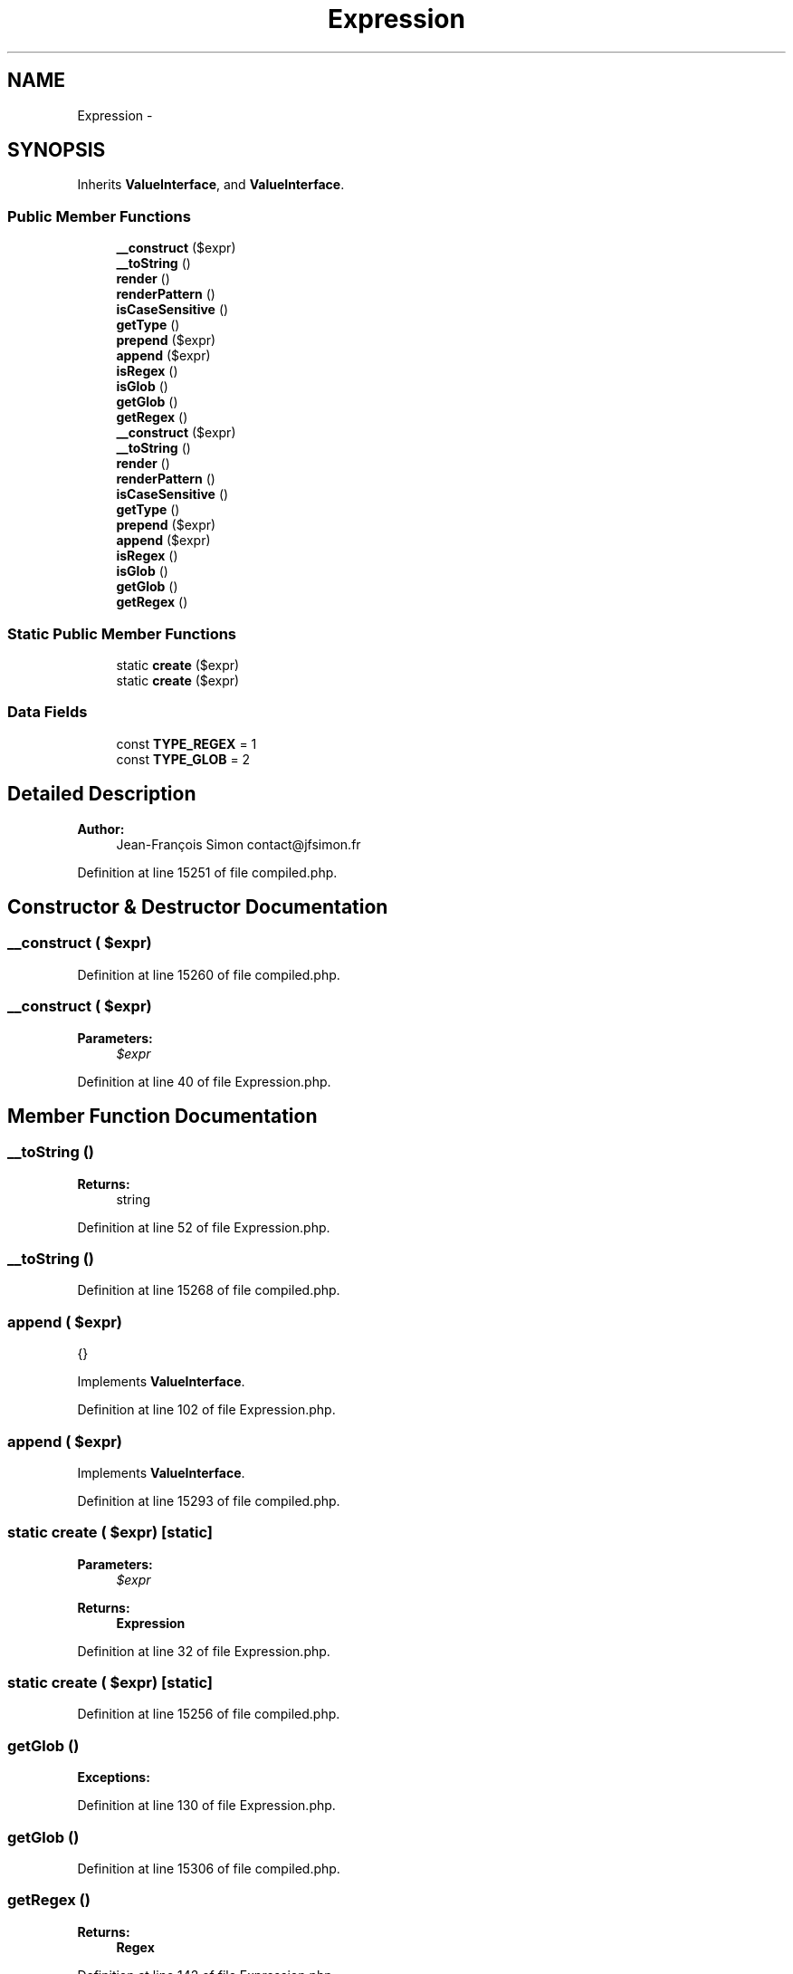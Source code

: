 .TH "Expression" 3 "Tue Apr 14 2015" "Version 1.0" "VirtualSCADA" \" -*- nroff -*-
.ad l
.nh
.SH NAME
Expression \- 
.SH SYNOPSIS
.br
.PP
.PP
Inherits \fBValueInterface\fP, and \fBValueInterface\fP\&.
.SS "Public Member Functions"

.in +1c
.ti -1c
.RI "\fB__construct\fP ($expr)"
.br
.ti -1c
.RI "\fB__toString\fP ()"
.br
.ti -1c
.RI "\fBrender\fP ()"
.br
.ti -1c
.RI "\fBrenderPattern\fP ()"
.br
.ti -1c
.RI "\fBisCaseSensitive\fP ()"
.br
.ti -1c
.RI "\fBgetType\fP ()"
.br
.ti -1c
.RI "\fBprepend\fP ($expr)"
.br
.ti -1c
.RI "\fBappend\fP ($expr)"
.br
.ti -1c
.RI "\fBisRegex\fP ()"
.br
.ti -1c
.RI "\fBisGlob\fP ()"
.br
.ti -1c
.RI "\fBgetGlob\fP ()"
.br
.ti -1c
.RI "\fBgetRegex\fP ()"
.br
.ti -1c
.RI "\fB__construct\fP ($expr)"
.br
.ti -1c
.RI "\fB__toString\fP ()"
.br
.ti -1c
.RI "\fBrender\fP ()"
.br
.ti -1c
.RI "\fBrenderPattern\fP ()"
.br
.ti -1c
.RI "\fBisCaseSensitive\fP ()"
.br
.ti -1c
.RI "\fBgetType\fP ()"
.br
.ti -1c
.RI "\fBprepend\fP ($expr)"
.br
.ti -1c
.RI "\fBappend\fP ($expr)"
.br
.ti -1c
.RI "\fBisRegex\fP ()"
.br
.ti -1c
.RI "\fBisGlob\fP ()"
.br
.ti -1c
.RI "\fBgetGlob\fP ()"
.br
.ti -1c
.RI "\fBgetRegex\fP ()"
.br
.in -1c
.SS "Static Public Member Functions"

.in +1c
.ti -1c
.RI "static \fBcreate\fP ($expr)"
.br
.ti -1c
.RI "static \fBcreate\fP ($expr)"
.br
.in -1c
.SS "Data Fields"

.in +1c
.ti -1c
.RI "const \fBTYPE_REGEX\fP = 1"
.br
.ti -1c
.RI "const \fBTYPE_GLOB\fP = 2"
.br
.in -1c
.SH "Detailed Description"
.PP 

.PP
\fBAuthor:\fP
.RS 4
Jean-François Simon contact@jfsimon.fr 
.RE
.PP

.PP
Definition at line 15251 of file compiled\&.php\&.
.SH "Constructor & Destructor Documentation"
.PP 
.SS "__construct ( $expr)"

.PP
Definition at line 15260 of file compiled\&.php\&.
.SS "__construct ( $expr)"

.PP
\fBParameters:\fP
.RS 4
\fI$expr\fP 
.RE
.PP

.PP
Definition at line 40 of file Expression\&.php\&.
.SH "Member Function Documentation"
.PP 
.SS "__toString ()"

.PP
\fBReturns:\fP
.RS 4
string 
.RE
.PP

.PP
Definition at line 52 of file Expression\&.php\&.
.SS "__toString ()"

.PP
Definition at line 15268 of file compiled\&.php\&.
.SS "append ( $expr)"
{} 
.PP
Implements \fBValueInterface\fP\&.
.PP
Definition at line 102 of file Expression\&.php\&.
.SS "append ( $expr)"

.PP
Implements \fBValueInterface\fP\&.
.PP
Definition at line 15293 of file compiled\&.php\&.
.SS "static create ( $expr)\fC [static]\fP"

.PP
\fBParameters:\fP
.RS 4
\fI$expr\fP 
.RE
.PP
\fBReturns:\fP
.RS 4
\fBExpression\fP 
.RE
.PP

.PP
Definition at line 32 of file Expression\&.php\&.
.SS "static create ( $expr)\fC [static]\fP"

.PP
Definition at line 15256 of file compiled\&.php\&.
.SS "getGlob ()"

.PP
\fBExceptions:\fP
.RS 4
\fI\fP 
.RE
.PP

.PP
Definition at line 130 of file Expression\&.php\&.
.SS "getGlob ()"

.PP
Definition at line 15306 of file compiled\&.php\&.
.SS "getRegex ()"

.PP
\fBReturns:\fP
.RS 4
\fBRegex\fP 
.RE
.PP

.PP
Definition at line 142 of file Expression\&.php\&.
.SS "getRegex ()"

.PP
Definition at line 15313 of file compiled\&.php\&.
.SS "getType ()"

.PP
\fBReturns:\fP
.RS 4
int 
.RE
.PP

.PP
Implements \fBValueInterface\fP\&.
.PP
Definition at line 84 of file Expression\&.php\&.
.SS "getType ()"

.PP
Implements \fBValueInterface\fP\&.
.PP
Definition at line 15284 of file compiled\&.php\&.
.SS "isCaseSensitive ()"

.PP
\fBReturns:\fP
.RS 4
bool 
.RE
.PP

.PP
Implements \fBValueInterface\fP\&.
.PP
Definition at line 76 of file Expression\&.php\&.
.SS "isCaseSensitive ()"

.PP
Implements \fBValueInterface\fP\&.
.PP
Definition at line 15280 of file compiled\&.php\&.
.SS "isGlob ()"

.PP
\fBReturns:\fP
.RS 4
bool 
.RE
.PP

.PP
Definition at line 120 of file Expression\&.php\&.
.SS "isGlob ()"

.PP
Definition at line 15302 of file compiled\&.php\&.
.SS "isRegex ()"

.PP
\fBReturns:\fP
.RS 4
bool 
.RE
.PP

.PP
Definition at line 112 of file Expression\&.php\&.
.SS "isRegex ()"

.PP
Definition at line 15298 of file compiled\&.php\&.
.SS "prepend ( $expr)"
{} 
.PP
Implements \fBValueInterface\fP\&.
.PP
Definition at line 92 of file Expression\&.php\&.
.SS "prepend ( $expr)"

.PP
Implements \fBValueInterface\fP\&.
.PP
Definition at line 15288 of file compiled\&.php\&.
.SS "render ()"
{} 
.PP
Implements \fBValueInterface\fP\&.
.PP
Definition at line 60 of file Expression\&.php\&.
.SS "render ()"

.PP
Implements \fBValueInterface\fP\&.
.PP
Definition at line 15272 of file compiled\&.php\&.
.SS "renderPattern ()"
{} 
.PP
Implements \fBValueInterface\fP\&.
.PP
Definition at line 68 of file Expression\&.php\&.
.SS "renderPattern ()"

.PP
Implements \fBValueInterface\fP\&.
.PP
Definition at line 15276 of file compiled\&.php\&.
.SH "Field Documentation"
.PP 
.SS "const TYPE_GLOB = 2"

.PP
Definition at line 15254 of file compiled\&.php\&.
.SS "const TYPE_REGEX = 1"

.PP
Definition at line 15253 of file compiled\&.php\&.

.SH "Author"
.PP 
Generated automatically by Doxygen for VirtualSCADA from the source code\&.
